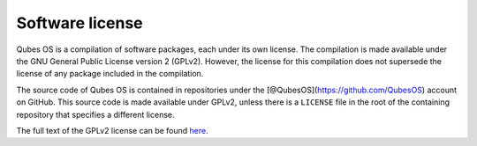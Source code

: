 ================
Software license
================


Qubes OS is a compilation of software packages, each under its own
license. The compilation is made available under the GNU General Public
License version 2 (GPLv2). However, the license for this compilation
does not supersede the license of any package included in the
compilation.

The source code of Qubes OS is contained in repositories under the
[@QubesOS](https://github.com/QubesOS) account on GitHub. This source
code is made available under GPLv2, unless there is a ``LICENSE`` file
in the root of the containing repository that specifies a different
license.

The full text of the GPLv2 license can be found
`here <https://www.gnu.org/licenses/gpl-2.0.html>`__.
